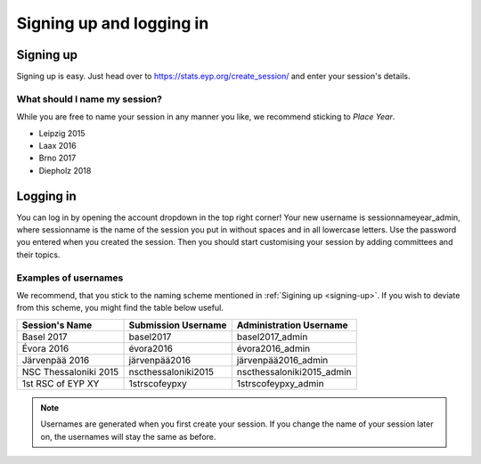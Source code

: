 Signing up and logging in
=========================

Signing up
----------
Signing up is easy. Just head over to https://stats.eyp.org/create_session/ and enter your session's details.

.. _signing-up:

What should I name my session?
______________________________

While you are free to name your session in any manner you like, we recommend sticking to *Place Year*.

* Leipzig 2015
* Laax 2016
* Brno 2017
* Diepholz 2018

Logging in
----------
You can log in by opening the account dropdown in the top right corner!
Your new username is sessionnameyear_admin, where sessionname is the name of the session you put in without spaces and in all lowercase letters.
Use the password you entered when you created the session. Then you should start customising your session by adding committees and their topics.

Examples of usernames
_________________

We recommend, that you stick to the naming scheme mentioned in :ref:`Sigining up <signing-up>`.
If you wish to deviate from this scheme, you might find the table below useful.

+-----------------------+---------------------+---------------------------+
| Session's Name        | Submission Username | Administration Username   |
+=======================+=====================+===========================+
| Basel 2017            | basel2017           | basel2017_admin           |
+-----------------------+---------------------+---------------------------+
| Évora 2016            | évora2016           | évora2016_admin           |
+-----------------------+---------------------+---------------------------+
| Järvenpää 2016        | järvenpää2016       | järvenpää2016_admin       |
+-----------------------+---------------------+---------------------------+
| NSC Thessaloniki 2015 | nscthessaloniki2015 | nscthessaloniki2015_admin |
+-----------------------+---------------------+---------------------------+
| 1st RSC of EYP XY     | 1strscofeypxy       | 1strscofeypxy_admin       |
+-----------------------+---------------------+---------------------------+

.. note::
  Usernames are generated when you first create your session. If you change the name of your session later on, the usernames will stay the same as before.
